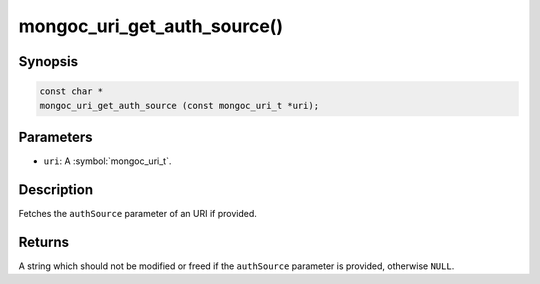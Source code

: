 .. _mongoc_uri_get_auth_source

mongoc_uri_get_auth_source()
============================

Synopsis
--------

.. code-block:: c

  const char *
  mongoc_uri_get_auth_source (const mongoc_uri_t *uri);

Parameters
----------

* ``uri``: A :symbol:`mongoc_uri_t`.

Description
-----------

Fetches the ``authSource`` parameter of an URI if provided.

Returns
-------

A string which should not be modified or freed if the ``authSource`` parameter is provided, otherwise ``NULL``.

.. only:: html

  .. include:: includes/seealso/authmechanism.txt
